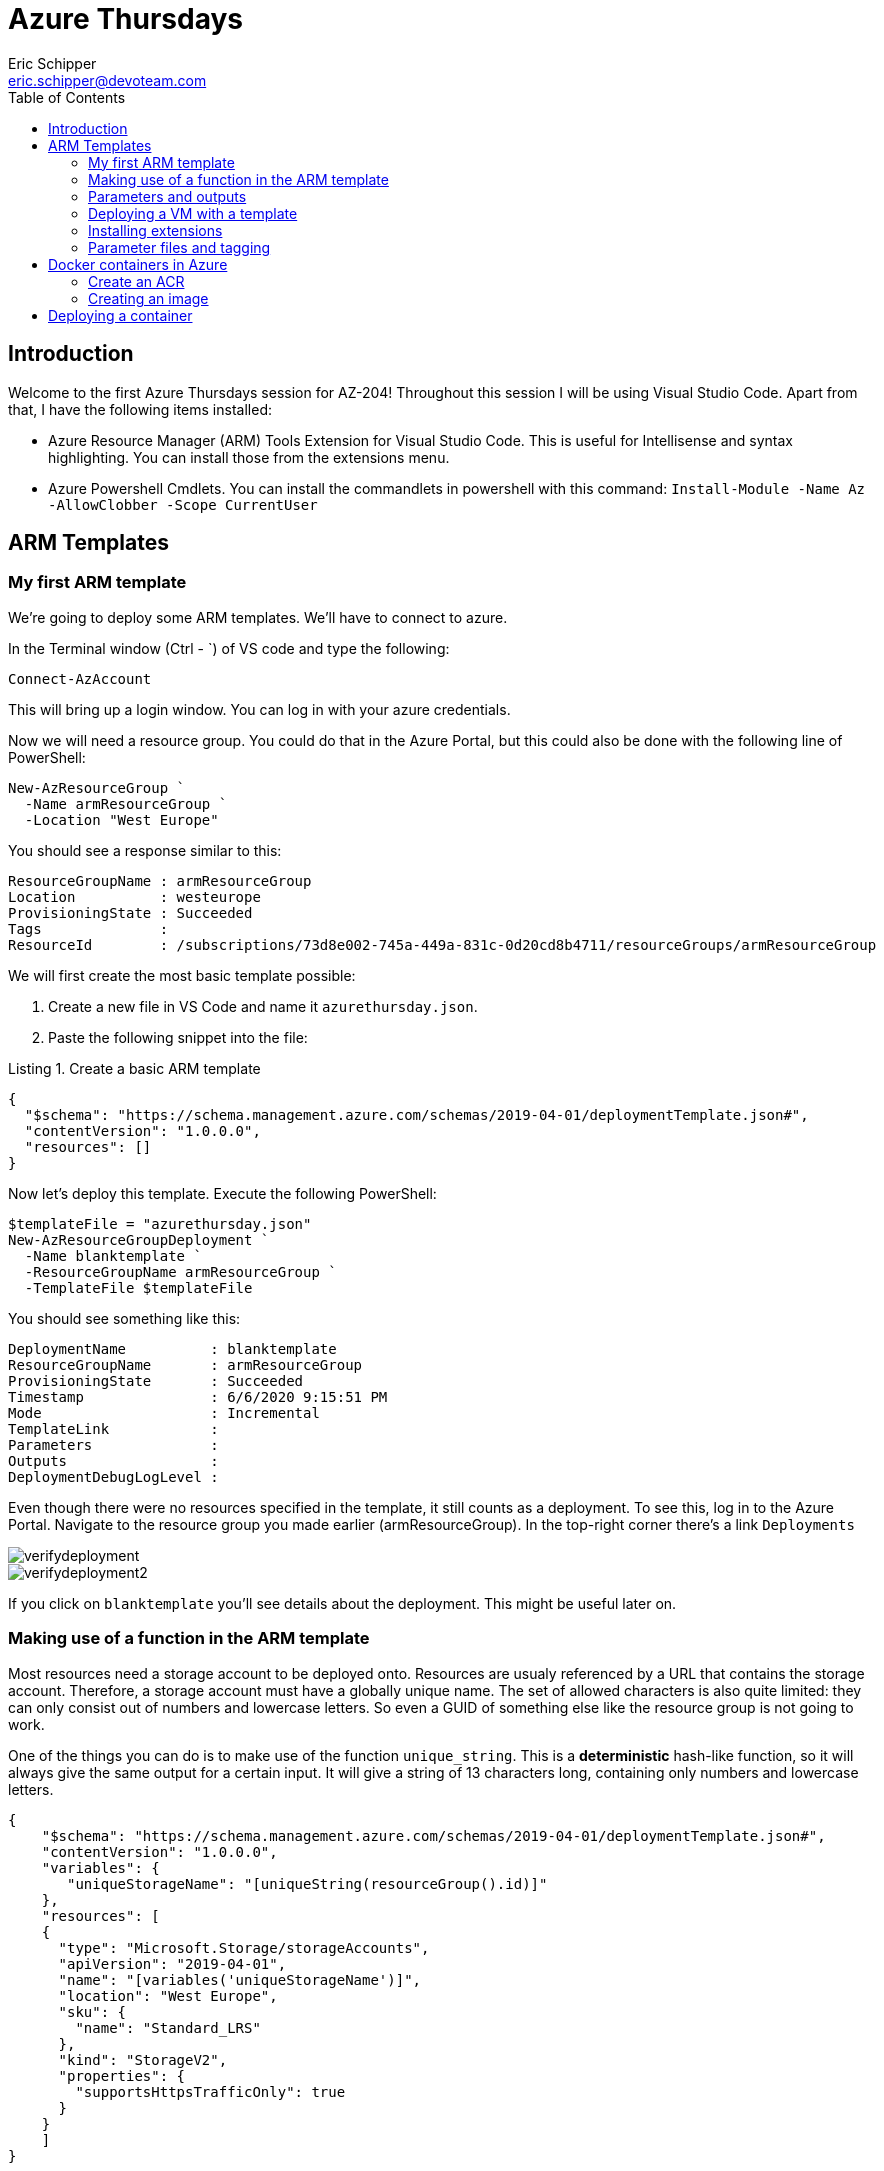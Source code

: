= Azure Thursdays
Eric Schipper <eric.schipper@devoteam.com>
:listing-caption: Listing
:toc:


== Introduction

Welcome to the first Azure Thursdays session for AZ-204! Throughout this session I will be using Visual Studio Code. 
Apart from that, I have the following items installed:

[square]
* Azure Resource Manager (ARM) Tools Extension for Visual Studio Code. This is useful for Intellisense and syntax highlighting. You can install those from the extensions menu.
* Azure Powershell Cmdlets. You can install the commandlets in powershell with this command: `Install-Module -Name Az -AllowClobber -Scope CurrentUser`

== ARM Templates
=== My first ARM template
We're going to deploy some ARM templates. We'll have to connect to azure.

In the Terminal window (Ctrl - `) of VS code and type the following:
[source, PowerShell]
----
Connect-AzAccount
----
This will bring up a login window. You can log in with your azure credentials.

Now we will need a resource group. You could do that in the Azure Portal, but this could also be done with the following line of PowerShell:
[source, PowerShell]
----
New-AzResourceGroup `
  -Name armResourceGroup `
  -Location "West Europe"
----

You should see a response similar to this:
....
ResourceGroupName : armResourceGroup
Location          : westeurope
ProvisioningState : Succeeded
Tags              :
ResourceId        : /subscriptions/73d8e002-745a-449a-831c-0d20cd8b4711/resourceGroups/armResourceGroup
....

We will first create the most basic template possible:

. Create a new file in VS Code and name it `azurethursday.json`.
. Paste the following snippet into the file:

.Create a basic ARM template 
[source, json]
----
{
  "$schema": "https://schema.management.azure.com/schemas/2019-04-01/deploymentTemplate.json#",
  "contentVersion": "1.0.0.0",
  "resources": []
}
----

Now let's deploy this template. Execute the following PowerShell:

[source, powershell]
----
$templateFile = "azurethursday.json"
New-AzResourceGroupDeployment `
  -Name blanktemplate `
  -ResourceGroupName armResourceGroup `
  -TemplateFile $templateFile

----

You should see something like this:
....
DeploymentName          : blanktemplate
ResourceGroupName       : armResourceGroup
ProvisioningState       : Succeeded
Timestamp               : 6/6/2020 9:15:51 PM
Mode                    : Incremental
TemplateLink            :
Parameters              :
Outputs                 :
DeploymentDebugLogLevel :
....

Even though there were no resources specified in the template, it still counts as a deployment. To see this, log in to the Azure Portal.
Navigate to the resource group you made earlier (armResourceGroup). In the top-right corner there's a link `Deployments`

image::../images/verifydeployment.png[]

image::../images/verifydeployment2.png[]

If you click on `blanktemplate` you'll see details about the deployment. This might be useful later on.

=== Making use of a function in the ARM template

Most resources need a storage account to be deployed onto. Resources are usualy referenced by a URL that contains the storage account. Therefore, a storage account must have a globally unique name. The set of allowed characters is also quite limited: they can only consist out of numbers and lowercase letters. So even a GUID of something else like the resource group is not going to work.

One of the things you can do is to make use of the function `unique_string`. This is a *deterministic* hash-like function, so it will always give the same output for a certain input. It will give a string of 13 characters long, containing only numbers and lowercase letters.

[source,json]
----
{
    "$schema": "https://schema.management.azure.com/schemas/2019-04-01/deploymentTemplate.json#",
    "contentVersion": "1.0.0.0",
    "variables": {
       "uniqueStorageName": "[uniqueString(resourceGroup().id)]"
    },
    "resources": [
    {
      "type": "Microsoft.Storage/storageAccounts",
      "apiVersion": "2019-04-01",
      "name": "[variables('uniqueStorageName')]",
      "location": "West Europe",
      "sku": {
        "name": "Standard_LRS"
      },
      "kind": "StorageV2",
      "properties": {
        "supportsHttpsTrafficOnly": true
      }
    }        
    ]
}
----
In this example, a semi-unique string will be made from the resourcegroup id. There is still a chance that this is not globally unique, so you can prefix it with some string value if you like.
We also put that in a variable, so we could use that further down the template, instead of having to calculate the value every time.

Now deploy the template again, using the same command as before:
[source, powershell]
----
$templateFile = "azurethursday.json"
New-AzResourceGroupDeployment `
  -Name blanktemplate `
  -ResourceGroupName armResourceGroup `
  -TemplateFile $templateFile

----

Again, watch for an output similar to this:
....
DeploymentName          : blanktemplate
ResourceGroupName       : armResourceGroup
ProvisioningState       : Succeeded
Timestamp               : 6/6/2020 11:05:19 PM
Mode                    : Incremental
TemplateLink            :
Parameters              : 
Outputs                 :
DeploymentDebugLogLevel :
....

Also, if you want to check the deployment in the Azure Portal, you'll see that a storage account was created:

image::../images/verifydeployment3.png[]

=== Parameters and outputs
Now imagine we have an Azure environment with lots of resources and we need to be able to see instantly what the purpose of the storage account is, just by looking at its name. We could do this with a prefix. One way is to use the concat function and concatenate the name with the prefix specified in the template. This is exactly what we're going to do next, with one addition: we'll make a parameter for that, so we can reuse the template.
Note that you can give a default value if you want. But to show how it's done, see the following command:

[source, json]
----
{
    "$schema": "https://schema.management.azure.com/schemas/2019-04-01/deploymentTemplate.json#",
    "contentVersion": "1.0.0.0",
    "parameters": {
      "namePrefix": {
        "type": "string",
        "defaultValue": "sa"
      }
    },
    "variables": {
       "uniqueStorageName": "[concat(parameters('namePrefix'), uniqueString(resourceGroup().id))]"
    },
    "resources": [
      {
        "type": "Microsoft.Storage/storageAccounts",
        "apiVersion": "2019-04-01",
        "name": "[variables('uniqueStorageName')]",
        "location": "West Europe",
        "sku": {
          "name": "Standard_LRS"
        },
        "kind": "StorageV2",
        "properties": {
          "supportsHttpsTrafficOnly": true
        }
      }
    ],
    "outputs": {
      "properties": {
        "type": "object",
        "value": "[reference(variables('uniqueStorageName'))]"
      }
    }
}
----
In this example, the parameter `namePrefix` is of type string. It is possible to put constraints to these (`minLength`, `maxLength`, `allowedValues` for enumeration-like behaviour). Other datatypes are `securestring`, `int`, `bool`, `object`, `secureObject` and `array`.

We also added an outputs property. This gives info on the created resource. Note the 'reference' function. It gets the object with the specified name.

[source, powershell]
----
$templateFile = "azurethursday.json"
New-AzResourceGroupDeployment `
  -Name templatewithprefix `
  -ResourceGroupName armResourceGroup `
  -TemplateFile $templateFile `
  -namePrefix "azthur"
----

The output now contains a complete description of the storage account:
....
DeploymentName          : templatewithprefix
ResourceGroupName       : armResourceGroup
ProvisioningState       : Succeeded
Timestamp               : 6/7/2020 9:24:54 AM
Mode                    : Incremental
TemplateLink            :
Parameters              :
                          Name             Type                       Value     
                          ===============  =========================  ==========
                          namePrefix       String                     azthur

Outputs                 :
                          Name             Type                       Value
                          ===============  =========================  ==========
                          properties       Object                     {
                            "networkAcls": {
                              "bypass": "AzureServices",
                              "virtualNetworkRules": [],
                              "ipRules": [],
                              "defaultAction": "Allow"
                            },
                            "supportsHttpsTrafficOnly": true,
                            "encryption": {
                              "services": {
                                "file": {
                                  "enabled": true,
                                  "lastEnabledTime": "2020-06-07T09:20:15.7692589Z"
                                },
                                "blob": {
                                  "enabled": true,
                                  "lastEnabledTime": "2020-06-07T09:20:15.7692589Z"
                                }
                              },
                              "keySource": "Microsoft.Storage"
                            },
                            "accessTier": "Hot",
                            "provisioningState": "Succeeded",
                            "creationTime": "2020-06-07T09:20:15.6754841Z",
                            "primaryEndpoints": {
                              "dfs": "https://azthurbxwfuyowqktve.dfs.core.windows.net/",
                              "web": "https://azthurbxwfuyowqktve.z6.web.core.windows.net/",
                              "blob": "https://azthurbxwfuyowqktve.blob.core.windows.net/",
                              "queue": "https://azthurbxwfuyowqktve.queue.core.windows.net/",
                              "table": "https://azthurbxwfuyowqktve.table.core.windows.net/",
                              "file": "https://azthurbxwfuyowqktve.file.core.windows.net/"
                            },
                            "primaryLocation": "westeurope",
                            "statusOfPrimary": "available"
                          }

DeploymentDebugLogLevel : 
....

Note: If this is too verbose, you could choose to output only the `primaryEndpoints` property, by changing the output line in the template to 
[source, json]
----
 "value": "[reference(variables('uniqueStorageName')).primaryEndpoints]"
----

In that case the output properties object will be limited to:
....
                          properties       Object                     {
                            "dfs": "https://azthurbxwfuyowqktve.dfs.core.windows.net/",
                            "web": "https://azthurbxwfuyowqktve.z6.web.core.windows.net/",
                            "blob": "https://azthurbxwfuyowqktve.blob.core.windows.net/",
                            "queue": "https://azthurbxwfuyowqktve.queue.core.windows.net/",
                            "table": "https://azthurbxwfuyowqktve.table.core.windows.net/",
                            "file": "https://azthurbxwfuyowqktve.file.core.windows.net/"
                          }
....

=== Deploying a VM with a template
Now that we've covered the basics of ARM templating, it is time to move on to a more useful type of deployment.
For a VM to run properly, it needs a couple of resources, such as a virtual network, a network interface, etc. These templates get verbose quickly, so we will use a quickstart template out of the box:

https://raw.githubusercontent.com/Azure/azure-quickstart-templates/master/101-vm-simple-windows/azuredeploy.json

It should be noted that some of the resources in this template have a dependency to other resources. For example, the virtual machine depends on the network interface. To specify this relationship, the `dependsOn` property is used.

Also note that this template has some parameters we that can be passed:

[square]
* adminUsername
* adminPassword
* dnsLabelPrefix
* windowsOSVersion (default : 2016-Datacenter)
* vmSize (default : Standard_D2_v3)
* location (default : same as storage account)


[source, powershell]
----
$templateFile = "azurethursday.json"
$securePassword = convertto-securestring "azthurP@ssw0rd123!" -asplaintext -force
New-AzResourceGroupDeployment `
  -Name templatewithvm `
  -ResourceGroupName armResourceGroup `
  -TemplateFile $templateFile `
  -adminUsername "azthuradmin" `
  -adminPassword $securePassword `
  -dnsLabelPrefix "mustbeuniquewutwut" 
----

Output should be like:
....
DeploymentName          : templatewithvm
ResourceGroupName       : armResourceGroup
ProvisioningState       : Succeeded
Timestamp               : 6/7/2020 1:48:43 PM
Mode                    : Incremental
TemplateLink            :
Parameters              :
                          Name                Type                       Value
                          ==================  =========================  ==========
                          adminPassword       SecureString
                          dnsLabelPrefix      String                     mustbeuniquewutwut
                          windowsOSVersion    String                     2016-Datacenter
                          vmSize              String                     Standard_D2_v3
                          location            String                     westeurope

Outputs                 :
                          Name             Type                       Value
                          ===============  =========================  ==========
                          hostname         String                     mustbeuniquewutwut.westeurope.cloudapp.azure.com

DeploymentDebugLogLevel :
....

In the Azure portal, you could verify the deployment:

image::../images/verifydeployment4.png[]

By now, it should be possible now to connect to the VM using the credentials specified earlier to the template. In order to do that, you'll need to open a remote desktop connection to the hostname specified by the output of the last command. (in the example it is: mustbeuniquewutwut.westeurope.cloudapp.azure.com )

Note: it's perfectly safe to execute the command one more time. Nothing will happen actually, because the resource with the name specified already exists and it has the same specs. You can think of it as a 'create or update' command. It will, however, update the 'last modified column' in the deployments section, even though nothing happened.

=== Installing extensions
So now we have deployed a virtual machine and its dependencies. In this section we will try to install some other stuff along with it.

in the template, add the following resource:

[source, json]
----
   {
      "type": "Microsoft.Compute/virtualMachines/extensions",
      "apiVersion": "2019-12-01",
      "name": "[concat(variables('vmName'),'/', 'InstallWebServer')]",
      "location": "[parameters('location')]",
      "dependsOn": [
          "[concat('Microsoft.Compute/virtualMachines/',variables('vmName'))]"
      ],
      "properties": {
          "publisher": "Microsoft.Compute",
          "type": "CustomScriptExtension",
          "typeHandlerVersion": "1.7",
          "autoUpgradeMinorVersion":true,
          "settings": {
            "commandToExecute": "powershell.exe Install-WindowsFeature -name Web-Server -IncludeManagementTools && powershell.exe remove-item 'C:\\inetpub\\wwwroot\\iisstart.htm' && powershell.exe Add-Content -Path 'C:\\inetpub\\wwwroot\\iisstart.htm' -Value $('Hello World from ' + $env:computername)"
          }
      }
    }    
----
We must also allow http traffic for this machine.
To do that, find the `securityRules` section and add an extra rule next to the existing default-allow-3389 (which is used for the Remote Desktop Connection)

[source, json]
----
          {
            "name": "AllowHTTPInBound",
            "properties": {
              "priority": 1010,
              "access": "Allow",
              "direction": "Inbound",
              "destinationPortRange": "80",
              "protocol": "Tcp",
              "sourcePortRange": "*",
              "sourceAddressPrefix": "*",
              "destinationAddressPrefix": "*"
            }
          }
----

Now, deploy the template again.
IIS will be installed, and when you browse it, a simple message will appear.

In this example, we've used inline statements in the commandToExecute. It is also possible to specify a file from a repository to be executed. 


=== Parameter files and tagging
As the list of parameters grows, it might be useful to specify the parameters in a file. This will keep your PowerShell commands cleaner and you might be storing the parameter file in a repository.
Also, until now we've skipped the more complex object types. It's much easier to handle these also within parameter files. One of these objects is the Tags property, which can be specified for many resource types. 
First, we'll add a tags parameter, with some obscure default values:

[source, json]
----
    "deploymentTags": {
        "type": "object",
        "defaultValue": {
            "Environment": "Test",
            "Site": "AWS Mondays"
        }
    }
----
and for the each resource we'll use that property with the following line (so it is added ):

"tags": "[parameters('deploymentTags')]",

Create a file named azurethursdaywebsite.parameters.dev.json with the following content:

[source, json]
----
{
    "$schema": "https://schema.management.azure.com/schemas/2019-04-01/deploymentParameters.json#",
    "contentVersion": "1.0.0.0",
    "parameters": {
      "adminUsername": {
        "value": "azthuradmin"
      },
      "dnsLabelPrefix": {
        "value": "mustbeuniquewutwut"
      },
      "windowsOSVersion": {
        "value": "2016-Datacenter"
      },
      "vmSize": {
        "value": "Standard_D2_v3"
      },
      "deploymentTags": {
        "value": {
          "Environment": "Dev",
          "Site": "Azure thursdays"
        }
      }
    }
}
----

Run the following Powershell command:

$templateFile = "azurethursday.json"
$securePassword = convertto-securestring "azthurP@ssw0rd123!" -asplaintext -force
$parameterFile = "azurethursdaywebsite.parameters.dev.json"
New-AzResourceGroupDeployment `
  -Name templatewithtaggedvm `
  -ResourceGroupName armResourceGroup `
  -TemplateFile $templateFile `
  -TemplateParameterFile $parameterFile `
  -adminPassword $securePassword `


In Azure Portal, navigate to your VM (SimpleWinVM) and verify that the tags are present. 
Now click on one of the two tags. It should bring you to a list of all resources with that tag, which can be convenient.

image::../images/verifydeployment5.png[]

== Docker containers in Azure

=== Create an ACR 
We will be using the azure CLI for these steps.
Go to the azure portal and click on the CLI button in the top right:

image::../images/azure_cli.png[]

Ensure that Powershell mode is selected and type the following command:

----
az group create -n rg-acr-azthur -l westeurope
----

Now create the ACR (you'll have to invent a unique name yourself. alphanumeric between 5-50):
----
REGISTRY_NAME=youruniquename
az acr create -n $REGISTRY_NAME -g rg-acr-azthur -l westeurope --sku Premium
----

Note that we're creating a Premium registry here. It's a bit more expensive, but it has extra features. One of these is geo replication, which will be shown below. Just make sure to delete it after you're done :)
The following command will create a geo-replication in east asia:

----
az acr replication create -r acrazthur -l eastasia
----

When this is finished, visit the azure portal and navigate to container registries. Choose the registry you just created and click on 'Replications'. Verify that the replication is set up correctly:

image::../images/acr_geo.png[]

=== Creating an image
The following part borrowed from microsoft docs. We will create a very basic docker image. 

In the Azure CLI, switch from Powershell to Bash mode. 
Type 'code' and hit enter.

A new subwindow will appear, and type in the following content:

----
FROM    node:9-alpine
ADD     https://raw.githubusercontent.com/Azure-Samples/acr-build-helloworld-node/master/package.json /
ADD     https://raw.githubusercontent.com/Azure-Samples/acr-build-helloworld-node/master/server.js /
RUN     npm install
EXPOSE  80
CMD     ["node", "server.js"]
----

Press ctrl-s, and name the file Dockerfile
This file will be saved on a drive which is attached to your azure cli environment. It's made the first time you enter a cli session. A separate resource group and storage account are made automatically.
Of course this is not meant as a production drive, but when for experimenting this is fine, because the contents will also be kept, if you close the session.

if you have not set your registry name in the steps earlier, please do so now:

----
REGISTRY_NAME=youruniquename
----

run the following command in the CLI:

----
az acr build --registry $REGISTRY_NAME --image helloacrtasks:v1 .
----

in about 30 seconds, the image is created: among other things, the feedback you get should be similar to the following:

....
- image:
    registry: acrazthur.azurecr.io
    repository: helloacrtasks
    tag: v1
    digest: sha256:dda5063bea3be4d070d9c065a1725d2098b580968d41c5cc32e1f9c6dc7da93e
  runtime-dependency:
    registry: registry.hub.docker.com
    repository: library/node
    tag: 9-alpine
    digest: sha256:8dafc0968fb4d62834d9b826d85a8feecc69bd72cd51723c62c7db67c6dec6fa
  git: {}
....

Verify in the portal that a repository was created (under menu repositories), and verify that te image was created in the corresponding repository (acrtasks). It should be named v1.
Or, in the CLI: 
----
az acr repository list --name $REGISTRY_NAME --output table
----

== Deploying a container
We're going to deploy a container. Right now we will be taking a shortcut, by providing the admin credentials. Again, this is for testing purposes only. In a production environment it is recommended to diasble the admin account and only use role-based access with Azure Active Directory identities. That is for a future Azure thursday session.

Execute the following commands
----
az acr update -n $REGISTRY_NAME --admin-enabled true
az acr credential show --name $REGISTRY_NAME
----

Among the output are credentials of the admin account. Copy and paste those in the following command:

----
az container create \
    --resource-group rg-acr-azthur \
    --name acr-azthur \
    --image $REGISTRY_NAME.azurecr.io/helloacrtasks:v1 \
    --registry-login-server $REGISTRY_NAME.azurecr.io \
    --ip-address Public \
    --location WestEurope \
    --registry-username [username] \
    --registry-password [password]
----

If everything went well you should be able to see the container in the portal, when you navigate to container instances.
Now you could see the IP address in the top right of that screen, but if you want to be cool you can enter this command in the CLI:

----
az container show --resource-group  rg-acr-azthur --name acr-azthur --query ipAddress.ip --output table
----

And now for the final part: paste that address into a browser, and verify that the container is running properly!


